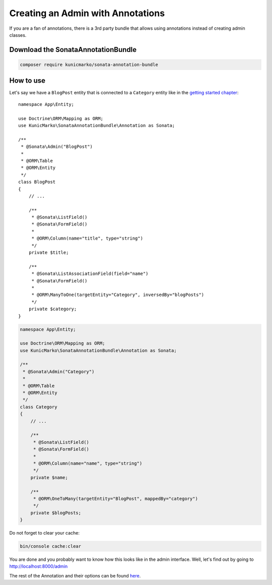 Creating an Admin with Annotations
==================================

If you are a fan of annotations, there is a 3rd party bundle that allows
using annotations instead of creating admin classes.

Download the SonataAnnotationBundle
-----------------------------------

.. code-block:: bash

    composer require kunicmarko/sonata-annotation-bundle

How to use
----------

Let's say we have a ``BlogPost`` entity that is connected to a ``Category`` entity
like in the `getting started chapter`_::

    namespace App\Entity;

    use Doctrine\ORM\Mapping as ORM;
    use KunicMarko\SonataAnnotationBundle\Annotation as Sonata;

    /**
     * @Sonata\Admin("BlogPost")
     *
     * @ORM\Table
     * @ORM\Entity
     */
    class BlogPost
    {
        // ...

        /**
         * @Sonata\ListField()
         * @Sonata\FormField()
         *
         * @ORM\Column(name="title", type="string")
         */
        private $title;

        /**
         * @Sonata\ListAssociationField(field="name")
         * @Sonata\FormField()
         *
         * @ORM\ManyToOne(targetEntity="Category", inversedBy="blogPosts")
         */
        private $category;
    }

.. code-block:: php

    namespace App\Entity;

    use Doctrine\ORM\Mapping as ORM;
    use KunicMarko\SonataAnnotationBundle\Annotation as Sonata;

    /**
     * @Sonata\Admin("Category")
     *
     * @ORM\Table
     * @ORM\Entity
     */
    class Category
    {
        // ...

        /**
         * @Sonata\ListField()
         * @Sonata\FormField()
         *
         * @ORM\Column(name="name", type="string")
         */
        private $name;

        /**
         * @ORM\OneToMany(targetEntity="BlogPost", mappedBy="category")
         */
        private $blogPosts;
    }

Do not forget to clear your cache:

.. code-block:: bash

    bin/console cache:clear

You are done and you probably want to know how this looks like in the admin
interface. Well, let's find out by going to http://localhost:8000/admin

.. image:: ../images/admin_with_annotations.png
   :align: center
   :alt: Sonata Dashboard with SonataAnnotationBundle
   :width: 700px

The rest of the Annotation and their options can be found `here`_.

.. _`getting started chapter`: https://sonata-project.org/bundles/admin/3-x/doc/getting_started/creating_an_admin.html
.. _`here`: https://github.com/kunicmarko20/SonataAnnotationBundle#annotations
